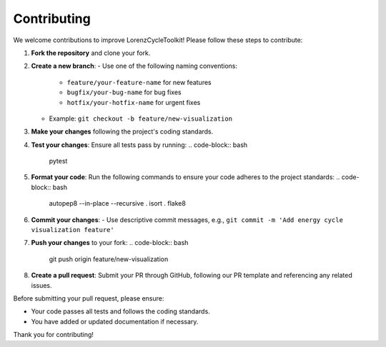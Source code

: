 Contributing
============

We welcome contributions to improve LorenzCycleToolkit! Please follow these steps to contribute:

1. **Fork the repository** and clone your fork.
2. **Create a new branch**: 
   - Use one of the following naming conventions:
     - ``feature/your-feature-name`` for new features
     - ``bugfix/your-bug-name`` for bug fixes
     - ``hotfix/your-hotfix-name`` for urgent fixes
   - Example: ``git checkout -b feature/new-visualization``
3. **Make your changes** following the project's coding standards.
4. **Test your changes**: Ensure all tests pass by running:
   .. code-block:: bash

      pytest
     
5. **Format your code**: Run the following commands to ensure your code adheres to the project standards:
   .. code-block:: bash

      autopep8 --in-place --recursive .
      isort .
      flake8

6. **Commit your changes**: 
   - Use descriptive commit messages, e.g., ``git commit -m 'Add energy cycle visualization feature'``
7. **Push your changes** to your fork:
   .. code-block:: bash

      git push origin feature/new-visualization
      
8. **Create a pull request**: Submit your PR through GitHub, following our PR template and referencing any related issues.

Before submitting your pull request, please ensure:

- Your code passes all tests and follows the coding standards.
- You have added or updated documentation if necessary.

Thank you for contributing!
